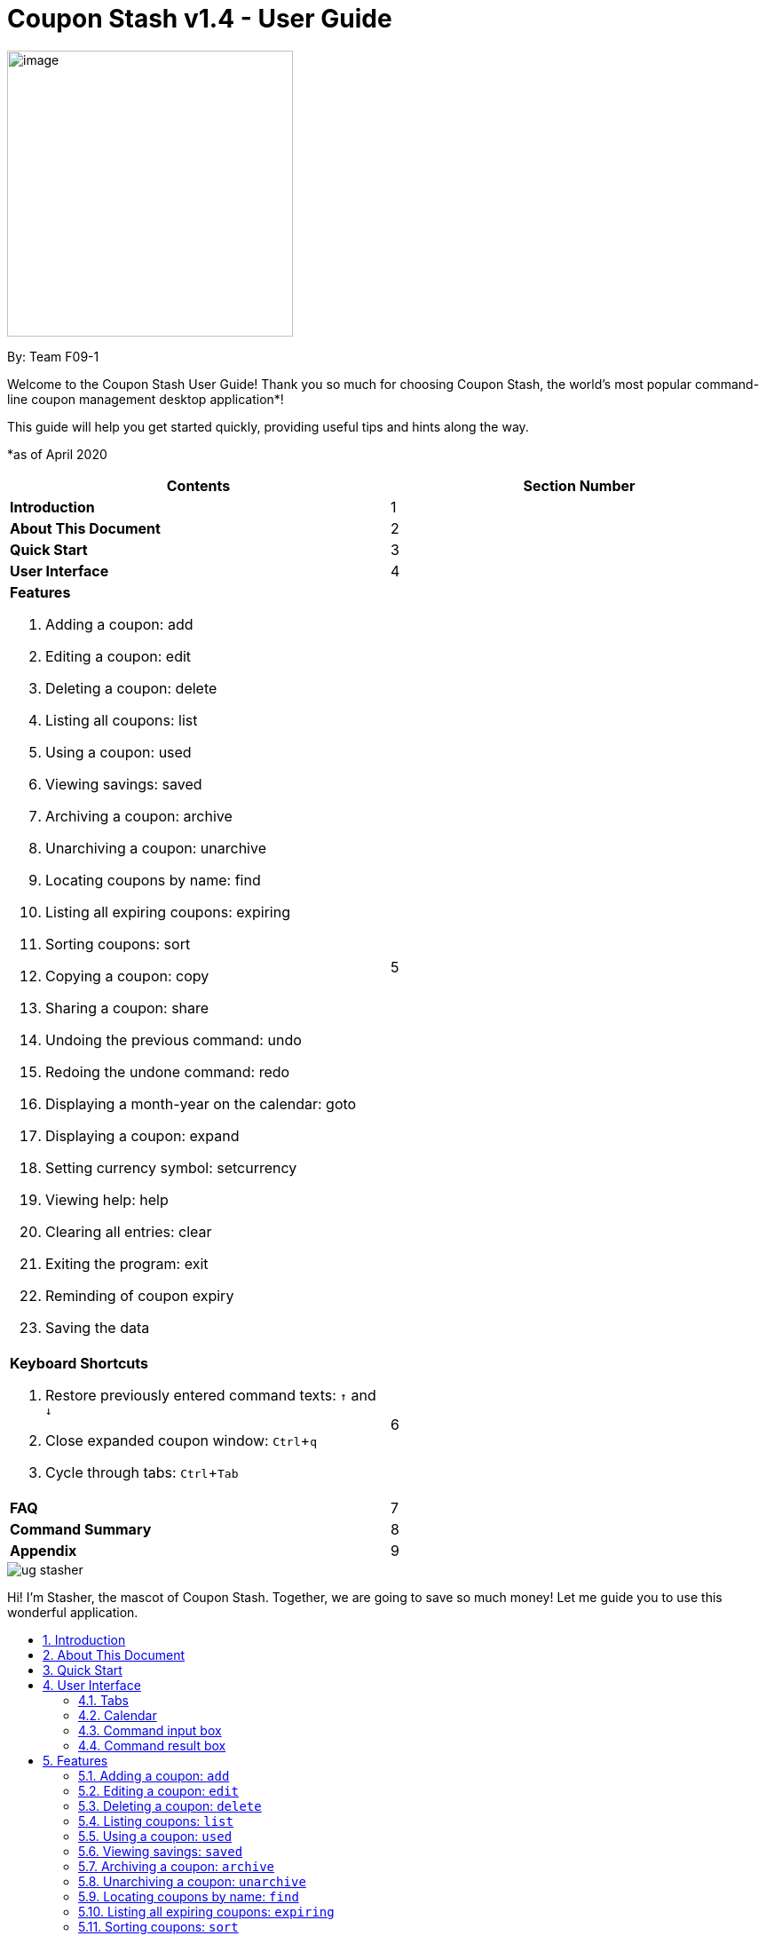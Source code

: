 = Coupon Stash v1.4 - User Guide
:site-section: UserGuide
:toc:
:toc-title:
:toc-placement: preamble
:sectnums:
:imagesDir: images
:stylesDir: stylesheets
:xrefstyle: full
:experimental:
ifdef::env-github[]
:tip-caption: :bulb:
:note-caption: :information_source:
:warning-caption: :warning:
endif::[]
:repoURL: https://github.com/AY1920S2-CS2103T-F09-1/main

[[section]]
image:Stash.png[image,width=322,height=322]


By: Team F09-1

Welcome to the Coupon Stash User Guide! Thank you so much for choosing
Coupon Stash, the world's most popular command-line coupon management desktop
application*!

This guide will help you get started quickly, providing useful tips and hints
along the way.

*as of April 2020

[cols=",",options="header",]
|=========================================
|*Contents* |*Section Number*
a|
*Introduction*
|1

a|
*About This Document*
|2

a|
*Quick Start*
|3

a|
*User Interface*
|4

a|
*Features*

   . Adding a coupon: add
   . Editing a coupon: edit
   . Deleting a coupon: delete
   . Listing all coupons: list
   . Using a coupon: used
   . Viewing savings: saved
   . Archiving a coupon: archive
   . Unarchiving a coupon: unarchive
   . Locating coupons by name: find
   . Listing all expiring coupons: expiring
   . Sorting coupons: sort
   . Copying a coupon: copy
   . Sharing a coupon: share
   . Undoing the previous command: undo
   . Redoing the undone command: redo
   . Displaying a month-year on the calendar: goto
   . Displaying a coupon: expand
   . Setting currency symbol: setcurrency
   . Viewing help: help
   . Clearing all entries: clear
   . Exiting the program: exit
   . Reminding of coupon expiry
   . Saving the data
 |5

a|
*Keyboard Shortcuts*

   . Restore previously entered command texts: kbd:[↑] and kbd:[↓]
   . Close expanded coupon window: kbd:[Ctrl]+kbd:[q]
   . Cycle through tabs: kbd:[Ctrl]+kbd:[Tab]
|6

a|
*FAQ*|7

a|
*Command Summary* |8

a|
*Appendix*|9
|=========================================

image::ug_stasher.png[]
Hi! I'm Stasher, the mascot of Coupon Stash. Together,
we are going to save so much money! Let me guide you
to use this wonderful application.

== Introduction

Coupon Stash is meant for School of Computing (SoC) students and staff who enjoy
managing their coupons with a desktop command-line interface. It is optimised
for efficient usage in this aspect, while still offering a sleek, beautiful
Graphical User Interface (GUI).

Jump to the <<Quick Start, Quick Start section>> to get started now. We
sincerely hope you enjoy using Coupon Stash!


== About This Document
This document introduces the features of Coupon Stash. +

The following are symbols and formatting used in this document:

[TIP]
Tips are used to describe small features or techniques
that may come in handy when using Coupon Stash!

[WARNING]
Warnings bring your attention to certain practices
that may have unintended consequences!

[NOTE]
Notes describe certain features or behaviour that may
not be so obvious!

====
Boxes like these contain useful information, for
emphasis and easy reference!
====

* Coupon Stash command words are formatted with `code blocks`.

[[link]]
* Blue, underlined words are <<link, links>>! Try clicking on
the link on the left!

* Keyboard buttons are represented in a box, and used to
represent certain shortcuts in Coupon Stash. For example,
the kbd:[Ctrl] key, which is used for most shortcuts.


== Quick Start

.  Ensure you have Java (version 11 or above) installed in your
Computer. Java is an application development platform
and version 11 can be downloaded
link:https://www.oracle.com/java/technologies/javase-jdk11-downloads.html[here].
.  Download the latest link:{repoURL}/releases[`CouponStash.jar`].
.  Copy the file to the folder you want to use as the home folder for your
Coupon Stash.
.  Double-click the file to start the app. The Graphical User
Interface (GUI) should appear in a few
seconds. If nothing occurs, use the command
`java -jar CouponStash.jar` on your computer's Command Line Interface (CLI) to
open the file up.
.  Type the command in the command box and press Enter to execute it.
.  Some example commands you can try:
* *add:* `add n/Domino's Pizza Extra Large s/40% p/ILOVEDOMINOS e/30-4-2020 l/5
          t/pizza t/delivery`
*** adds a coupon named Domino's Pizza Extra Large to the Coupon Stash, with an
expiry date of 30th April 2020, 40% savings with promo code ILOVEDOMINOS, and a
limit of 5 usages.
* *used*: `used 3` : marks the 3rd coupon shown in the current list
as used, and automatically archives it if the limit is reached
* *saved*: `saved` : displays how much you have saved from all coupons
* *exit* : exits the app (your data will be saved automatically)
.  Refer to the <<Features, Features>> section below for the details of each
command.


== User Interface

In this section, we look at the key features of Coupon Stash's
graphical user interface. The interface can be broadly split
into 4 different parts: the different tabs present in the
program (Coupons, Summary and Help), the calendar,
the command input box and the command result box.

image::ug_user_interface.png[]

=== Tabs

Tab selection determines the content shown in the main
window of Coupon Stash.

The tabs can be switched by pressing kbd:[Ctrl] + kbd:[Tab] or
by clicking on the tabs bar on the left side of the application
with the name of the tab you want to switch to. The current
selected tab will be highlighted with a bolder text, and a
darker blue.

image::ug_currently_selected_tab.png[]

[NOTE]
The tabs bar is visible on every single tab! It serves
as a good visual reference to tell you which
tab is currently being displayed.


The following sections explain the different features of
each tab of Coupon Stash, as well as how to use them.

==== Coupons tab

WHen you first start Coupon Stash, the default selected tab
is the coupons tabs. The coupons tab contains a visual
overview of the coupons which you have added to the
application.

[[couponcard]]
===== Coupon card

The coupon card displays information about each coupon, and
it is styled to look like a coupon itself!

image::ShopeeCoupon.png[]

[NOTE]
Coupon card duplicates cannot exist!

==== Summary tab

The summary tab provides an overview of how much
you have saved from using coupons in Coupon Stash.

This tab provides an estimate of all the savings
you have accumulated, provided the coupon that resulted
in those savings is still present in Coupon Stash (this
includes <<archive, archived>> coupons). This estimate
is displayed in the form of a monetary amount at the
top of the page, with saved items that may not be easily
quantified displayed in a lime-green box at the side,
preceded by the text "And these saveables too!".

image::ug_summary_tab.png[]

Also, a graph that shows the monetary amount saved
every week is also displayed in the summary tab.
The next section will tell you more about how to
interpret this graph.

===== Savings graph

The savings graph provides a bar chart which holds
statistics on the amount of money saved per week.
The taller the bar, the more savings earned that week.
The exact amount is also shown in white text at the
top of each bar.

In the graph, Monday is taken to be the first day
of a week, and Sunday the last. The date displayed
on the bottom axis corresponds to the first day of that
week (Monday). Earlier weeks are displayed towards
the left, while later weeks are displayed towards
the right (direction of time axis is from left to right).

The graph is drawn based on the latest week in which
coupon usage was recorded by Coupon Stash, and shows
a maximum of 10 bars or 10 weeks of savings before that
latest date.

[TIP]
Any savings that were recorded by Coupon Stash before
the time period of 10 weeks will not be shown in the graph.
However, they can still be calculated using the
<<saved, saved command>>.

image::ug_savings_graph.png[]

[NOTE]
Although the total monetary amount and saveables list
in the summary tab is obtained by adding up all the
savings from every coupon regardless of the date,
the savings graph may not display every weeks' savings
as it only displays up to a maximum of 10 weeks.

==== Help tab

The help tab shows you a short description of how
to use all the commands in Coupon Stash.

[WARNING]
As compared to the User Guide's descriptions, the
descriptions provided in the help tab are less detailed!

=== Calendar

The calendar shows you all the expiry dates this month.

=== Command input box

The command input box is the main way you will interact
with Coupon Stash.

=== Command result box

The command result box shows you messages depending on
whether your command was successful or not.

[[Features]]
== Features
This section introduces the features of Coupon Stash. There are some examples
for you to try out in Coupon Stash too! +
Also, take note of the general format of all the commands below!

[NOTE]
====
****
*Command Format* +

* Words in UPPERCASE: parameters to be supplied by you (the user) +
** e.g. `add n/NAME`
* `INDEX`: positive integer that specifies the index number shown in
the displayed coupon list. The index must be a positive
integer
** e.g. 1, 2, 3, …​
* `NAME` is a parameter which can be used as `add n/The Deck Chicken Rice`
* Letter(s) followed by a `/` : prefixes to come before some parameters
** e.g. `n/NAME`
** `n/` is the prefix for the `NAME` parameter
* Items in square brackets: optional
** e.g `n/NAME [t/TAG]` +
** Can be used as `n/The Deck Chicken Rice t/value` or `n/The Deck Chicken Rice`
* Items with ... after them: can be used multiple times (including zero
times)
** e.g. `[t/TAG]...`​
** can be used as `t/pizza`, `t/friend t/value` or not used at all etc.
* Parameters can be in any order
** e.g. specifying `n/NAME s/SAVINGS` is the same as `s/SAVINGS n/NAME`
* [[coupon-stash-date-format]]Dates are all in the D-M-YYYY format (Coupon Stash date format)
** D and M can be one or two digits, but YYYY has to be four digits
** e.g. `1-1-2020` and `01-01-2020` are valid dates
* [[coupon-stash-monthyear-format]]MonthYear are all in the M-YYYY format (Coupon Stash MonthYear format)
** M can be one or two digits, but YYYY has to be four digits
** e.g. `1-2020` and `01-2020` are valid MonthYears
****
====

=== Adding a coupon: `add`

Adds a coupon. Some fields like `name`, `expiry date` and `savings` are
required.
Optional fields like `promo code` and `tags` may be provided as well.

Format: `add n/NAME e/EXPIRY_DATE s/SAVINGS_OR_FREE_ITEM [sd/START_DATE] [r/REMIND_DATE] [p/PROMO_CODE] [c/CONDITIONS] [u/USAGE] [l/USAGE_LIMIT] [s/EXTRA_FREE_ITEMS]... [t/TAG]...`

[TIP]
A coupon can have any number of tags (including 0)

[NOTE]
If unspecified, the default remind date of a coupon will be set to
3 days before the expiry date. Go to <<Reminding of coupon expiry>>  to
learn more about remind dates.

****
* Coupons must have at least one "savings" value, whether it is
a flat monetary amount (e.g. $1.00), a percentage (e.g. 10%) or
an item. (e.g. Free Water Bottle)
* Savings can be represented by multiple free items, but not multiple
monetary amounts or percentage amounts.
* Free item names cannot contain any numbers. (e.g. iPhone 11 is an invalid
free item name as it contains the number 11)
* Coupons cannot have both a monetary amount and a percentage amount.
* To add more free items, use the same prefix as before!
****

Examples:

* `add n/McDonald's McGriddles p/ILOVEMCGRIDDLES e/31-12-2020 s/$2
   sd/1-4-2020 l/2 t/value t/savoury`
+
Adds a new Coupon: +
image:ug_mcdonalds_mcgriddles.png[]

* `add n/Grabfood s/40% e/30-4-2020 p/GRAB40 t/delivery`
+
Adds a new Coupon: +
image:ug_grabfood.png[]

[TIP]
If your coupon allows for unlimited usage, set the limit of the coupon to a
number less than 1! E.g. `l/0`

=== Editing a coupon: `edit`

Edits an existing coupon in the coupon book.

Format: `edit INDEX [n/NAME] [e/EXPIRY_DATE] [sd/START_DATE] [r/REMIND_DATE] [p/PROMO_CODE] [c/CONDITION] [l/USAGE_LIMIT] [s/SAVINGS_OR_FREE_ITEMS]... [t/TAG]...`

****
* Edits the coupon at the specified `INDEX`.
* At least one of the optional fields must be provided.
* Existing values will be updated to the input values.
* When editing tags, the existing tags of the coupon will be removed. (i.e
adding of tags is not cumulative)
* You can remove all of a  coupon’s tags by typing `t/` without specifying any
tags after it.
* When editing savings, just like tags, existing savings of the coupon will also
be removed.
* Usage cannot be edited.
****

[NOTE]
Savings cannot be cleared in the same way as clearing tags,
as a coupon must have at least 1 saving.

[NOTE]
Remind date cannot be removed or cleared. Go to <<Reminding of coupon expiry>>
to learn more about remind dates.

Examples:

* `edit 1 s/50%` +
Edits the savings of the 1st coupon to be 50% off.
* `edit 2 n/The Deck Nasi Ayam Hainan t/` +
Edits the name of the 2nd coupon to be The Deck Nasi Ayam Hainan and
clears all existing tags.

=== Deleting a coupon: `delete`

Deletes the specified coupon from the coupon stash.

Version 2.0 will bring new features like confirmation
of coupons before they are deleted!

Also, a "recycle bin" is in the works for version 3.0,
similar to the Recycle Bin in Microsoft Windows.

Format: `delete INDEX`

****
* Deletes the coupon at the specified INDEX.
****

Examples:

* `list` +
`delete 2` +
Deletes the 2nd coupon in the coupon stash.
* `find rice` +
`delete 1` +
Deletes the 1st coupon in the results of the find command.

// end::delete[]

=== Listing coupons: `list`

Shows a list of coupons in the coupon stash. +

There are 3 types of lists: +

. List of active coupons
. List of archived coupons
. List of used coupons

Format: `list [PREFIX]` +

****
* The `PREFIX` can be either `a/` or `u/`.
* Using `a/` lists all coupons that are archived, while `u/` lists all coupons
that are used before.
****

[NOTE]
`PREFIX` can be left blank to list all active coupons. (coupons that are not
expired/ not fully used/ not archived)

Examples:

* `list` +
Shows a list of all *active* coupons

* `list a/` +
Shows a list of all *archived* coupons

* `list u/` +
Shows a list of all *used* coupons (but not fully used)

// tag::used[]
=== Using a coupon: `used`
Uses a coupon if its usage has yet to reached its limit.
Requires an original amount of purchase if the coupon has savings in a
percentage value. +

Format: `used INDEX` or `used INDEX MONETARY_AMOUNT`
where `MONETARY_AMOUNT` is a number prefixed by a user-defined currency
symbol e.g. ($4.50, where the currency symbol is "$").

****
* Uses the coupon at the specified INDEX.
****

Examples:

* `used 1` +
Uses the first coupon in the coupon stash.


* `used 1 $10.0` +
Uses the first coupon in the coupon stash, which also has a percentage savings.
The total savings of the coupon will be calculated, and can be seen with the
command `saved`.

[WARNING]
A coupon cannot be used if it has not reached its start date, or it is archived.
If there is an intention to use the coupon, you can
<<Editing a coupon: `edit`, `edit`>> the start date or
<<Unarchiving a coupon: `unarchive`, `unarchive`>> the coupon.
// end::used[]


// tag::saved[]
[[saved]]
=== Viewing savings: `saved`

Shows you how much you have saved by using coupons in Coupon Stash.
There are three ways to use this command:

- If just the word "saved" is entered, the total savings accumulated
since you started using Coupon Stash will be shown.
+
Format: `saved`

- If a specific date is given, Coupon Stash will show you savings
earned only on that day.
+
Format: `saved d/DATE_TO_SHOW`

- If a start date and end date are given, Coupon Stash will show you
the total savings accumulated over all the dates between that start date
and end date, inclusive of those dates as well.
+

Format: `saved sd/START_DATE e/END_DATE`

****
* Dates are given in <<coupon-stash-date-format, Coupon Stash date format>>,
namely D-M-YYYY where D and M can be single or double digits.
* Shows you a numeric value (e.g. 12.00 to represent twelve
dollars/euros/pounds/pesos) that represents how much money
you saved since a certain date, as well as certain items that you might have
saved.
* This value changes depending on which coupons were marked as used during the
time period specified.
****
Examples:

* `saved d/1-3-2020` +
A message will be displayed: You have saved $6.50 as well as earned 2x Brattby
Bag
on 1 March 2020.


* `saved sd/1-5-2019 e/20-3-2020` +
A message will be displayed: You have saved $117.15 as well as earned
5x Brattby Bag, 7x Water Bottle, 12x Free Coffee, 1x Plush Toy
between 1 May 2019 and 20 March 2020.
// end::saved[]

// tag::archive[]
[[archive]]
=== Archiving a coupon: `archive`
Archives a coupon when you want to keep a record of it, without cluttering your
current stash of coupons.

[NOTE]
To view archived coupons, the user can run the <<Listing coupons: `list`, `list
a/`>> command to list all
archived coupons. Alternatively, the <<Locating coupons by name: `find`,
`find`>> command explained below will
search all archived coupons, thus displaying archives that match the supplied
keywords below unarchived coupons. Finally, the
<<Listing all expiring coupons: `expiring`, `expiring`>> command will also
include all archived coupons that are expiring in its results.
Read the section on <<Locating coupons by name: `find`, `find`>> and
<<Listing all expiring coupons: `expiring`, `expiring`>>
respectively to find out more.

Format: `archive INDEX`

****
* Archives the coupon at the specified INDEX.
****

Examples:

* `archive 1` +
Archives the first coupon in the coupon stash.

[TIP]
To keep your coupons more organized, Coupon Stash will automatically archive
your coupons once their usage limit has been reached, or when they have expired.
// end::archive[]

=== Unarchiving a coupon: `unarchive`
Unarchive a coupon, thus bringing it back to your active coupons list.

[NOTE]
To unarchive a coupon, you have to make sure that the archived coupon is
visible in the coupon stash first. Read the section on the
<<Archiving a coupon: `archive`, `archive`>> command to find out the ways that
you can display archived coupons.

Format: `unarchive INDEX`

****
* Unarchive the coupon at the specified INDEX.
****

Examples:

* `unarchive 1` +
Unarchive the first coupon in the coupon stash.

=== Locating coupons by name: `find`

Find coupon(s) whose names contain any of the given keywords.

Format: `find KEYWORD [MORE_KEYWORDS]...`

****
* The search is case insensitive. e.g mALa will match Mala.
* The order of the keywords does not matter. e.g. Rice Chicken will match
Chicken Rice.
* Only full words will be matched e.g. Chicken will not match Chickens.
* Coupons matching at least one keyword will be returned (i.e. OR search).
e.g. Chicken Rice will return Duck Rice, Chicken Chop.
****

[TIP]
For easy finding of coupons, include the store or brand
name in your coupon name!

Examples:

* `find ken` +
For example, coupons with these names would be returned:
**Ken** Kitchen, **KEN** RIDGE Optical, **ken** you build a snowman.

[NOTE]
The <<Locating coupons by name: `find`, `find`>> command searches the
<<Archiving a coupon: `archive`, `archive`>> for matches too. Coupons that are
found
in the <<Archiving a coupon: `archive`, `archive`>> are displayed **below** the
non-archived matches.
// Insert GIF/image

=== Listing all expiring coupons: `expiring`

Shows a list of all your coupons expiring on a date or during a MonthYear.

Format: `expiring e/EXPIRY_DATE` or `expiring my/MONTH_YEAR`

****
* Lists all coupons that are expiring on the specified expiry date or during
the specified month year.
* The date or MonthYear must follow the
<<coupon-stash-date-format, Coupon Stash date format>>
or the <<coupon-stash-monthyear-format, Coupon Stash MonthYear format>>
respectively.
****

Examples:

* `expiring e/11-9-2020` +
Shows you all the coupons that will expire on 11 September 2020.

* `expiring my/9-2020` +
Shows you all the coupons that will expire during September 2020.

[NOTE]
The `expiring` command will include <<_archiving_a_coupon_archive, archived>>
coupons in its results too. Coupons that are expiring in the archives are
displayed **below** the non-archived matches.
// Insert GIF/image

=== Sorting coupons: `sort`

Sorts the coupons in CouponStash in **ascending** order. It is possible to sort
by coupon name or expiry date.

[NOTE]
The sorting order will persist throughout the runtime of the program.
The command will sort any coupons currently on screen, including
<<_archiving_a_coupon_archive, archived>> coupons , if they are present on
screen. Archived coupons will always appear **below** active coupons.
// Put GIF here

Format: `sort PREFIX`

****
* The `PREFIX` can be either `n/` or `e/`.
* Using `n/` would mean sorting by name, while `e/` would mean sorting by
expiry date.
****

Examples:

* `sort n/` +
Sorts the coupon stash by name in ascending order.
* `sort e/` +
Sorts the coupon stash by expiry date from earliest to latest.

=== Copying a coupon: `copy`
Copies a coupon as an <<Adding a coupon: `add`, `add`>> command to your
clipboard so that you can easily share it with your friends/ family!

Format: `copy INDEX`

****
* Copies the coupon at the specified INDEX.
* The <<Adding a coupon: `add`, `add`>> command of the coupon will be copied to
your clipboard. Simply kbd:[Ctrl] + kbd:[V] to paste it!
(kbd:[Cmd] + kbd:[V] for macOS)
****
// Put GIF

[NOTE]
====
****
* Statistics like number of times used or amount of savings accumulated will
not be copied.
* The copied add command will only contain the following fields: +
** Name
** Savings
** Expiry Date
** Limit
** Promo Code (if any)
** Condition (if any)
****
====

Examples:

* `list` +
`copy 2` +
Copies the 2nd coupon in the coupon stash to an `add` command and copies it to
your clipboard.
* `find chicken` +
`copy 1` +
Copies the 1st coupon in the results of the find command to an `add` command
and copies it to your clipboard.

=== Sharing a coupon: `share`
Shares a coupon as a `.png` image file. Now you can post your coupons on
Instagram!

Format: `share INDEX`

[NOTE]
Image generated will have an index of 1 regardless of its true index.
Below is a sample of how a shared coupon image looks like:

image::example_shared_coupon.png[]

Examples:

* `list` +
`share 2` +
Shares the 2nd coupon in the coupon stash and save it as a `.png` file.
* `find chicken` +
`share 1` +
Shares the 1st coupon in the results of the find command and save it as a `.png`
file.


=== Undoing the previous command: `undo`
Undo the most recent operation on the coupon stash. Only operations that change
the coupons in the coupon stash can be undone.

Format: `undo`
====
Undo only works on the following commands: (i.e. commands that change the
coupons in the coupon stash) +

* <<Adding a coupon: `add`, `add`>>
* <<Editing a coupon: `edit`, `edit`>>
* <<Deleting a coupon: `delete`, `delete`>>
* <<Archiving a coupon: `archive`, `archive`>>
* <<Unarchiving a coupon: `unarchive`, `unarchive`>>
* <<Clearing all entries: `clear`, `clear`>>
* <<Using a coupon: `used`, `used`>>
====

[NOTE]
Changes to user preferences, such as the
<<setcurrency, setting of the currency symbol>>, cannot be undone.

[WARNING]
You can only undo commands which you have input since
you opened Coupon Stash. This means that after you close
the application, your undo history will be lost!

Examples:

* `edit 1 r/ 25-12-2020` +
  `undo` +
Undo the `edit` command. Remind date of 1st coupon reverts back to its original
value.


* `delete 1` +
  `undo` +
Revert the `delete` that was performed. Deleted coupon is restored.

=== Redoing the undone command: `redo`
Redo the previously undone operation. This is akin to undoing an
<<Undoing the previous command: `undo`, `undo`>>.

Format: `redo`

Examples:

* `edit 1 r/ 25-12-2020` +
  `undo` +
  `redo` +
Un-undo the `edit` command. Remind date of 1st coupon is edited.
value.


* `delete 1` +
  `undo` +
  `redo` +
Un-undo the `delete` command. 1st coupon is deleted.

=== Displaying a month-year on the calendar: `goto`
Goes to the specified month and year on the calendar. +
Format: `goto my/MONTH_YEAR`  +

Example:

* `goto my/12-2020` +
Goes to December 2020 on the Calendar

=== Displaying a coupon: `expand`
Displays a coupon in its own window, giving you a complete view of it.

Format: `expand INDEX`

****
* Expands the coupon at the specified INDEX.
****

Examples:

* `expand 1` +
Open the coupon at index 1 in a new window.


.Example of an expanded coupon window.
[caption=""]
image::expand_example.png[]

// tag::setcurrency[]
[[setcurrency]]
=== Setting currency symbol: `setcurrency`
Sets the currency symbol used in Coupon Stash.
This will force Coupon Stash to reload all coupons
to use the new symbol instead.

****
* The currency symbol may affect the visual look of the
program, as well as modify commands entered!
* For example, adding a coupon with savings of a certain
monetary amount will require you to use the new symbol instead.
****

Format: `setcurrency ms/NEW_MONEY_SYMBOL`

Examples:

* `setcurrency ms/€` +
Sets the money symbol used in commands, as well as to
display coupons' savings, to € (Euro). The changes will
be visible immediately.
// end::setcurrency[]

=== Viewing help: `help`
Open a browser window that accesses an offline copy of this user guide. First
run of this command may take quite some time as the program needs to extract
an offline copy of this document.

Format: `help`

=== Clearing all entries: `clear`

Deletes every single coupon in Coupon Stash. This
includes archived and non-archived coupons! +
Format: `clear`

[TIP]
If you clear your Coupon Stash on accident, you can
use <<Undoing the previous command: `undo`, `undo`>> to restore
your Coupons! Just make sure you don't close the application
immediately after you cleared your Coupons.

=== Exiting the program: `exit`

This command immediately exits the program when entered.
When you exit the program, all coupon data is saved to
your computer. +
Format: `exit`

[NOTE]
There are many ways of exiting the program! One other way
is to click the cross at the top of the application (position
of this cross button differs depending on operating system).

=== Reminding of coupon expiry

By default, all added coupons have a remind date that is 3 days before its
stated expiry date. This default value can be changed during the process of
<<_adding_a_coupon_add, adding>> a new coupon or by
<<_editing_a_coupon_edit, editing>> an existing coupon. The remind dates for all
coupons are checked on program launch. All coupons that have a remind date which
falls on the date of program launch will be listed in a popup window on launch.
The popup window can be closed by pressing kbd:[Ctrl] + kbd:[q].

.Popup window showing all coupons that have their remind dates set on the date of program launch.
[caption=""]
image::ug_reminder_window.PNG[]

[WARNING]
Remind dates are **only** checked during program launch. Thus, if a day passes
while the program is open, even if there are coupons expiring on the new day,
no new reminder window will open.

As of now, there is no
functionality for the disabling of reminders for coupons. This feature will be
made available in version 2.0.

====
* The format of dates entered via the `r/` field is
in the D-M-YYYY format. (<<coupon-stash-date-format, Coupon Stash date format>>)
====

Examples:

* `add n/McDonald's McGriddles p/ILOVEMCGRIDDLES e/31-12-2020 s/$2
   sd/1-4-2020 l/2 t/value t/savoury`
+
Add a new Coupon without specifying a remind date. Note that the default
remind date is 3 days before the state expiry date: +
image:ug_mcdonalds_mcgriddles.png[]

* `add n/Grabfood s/40% e/30-4-2020 p/GRAB40 t/delivery r/10-4-2020`
+
Add a new Coupon while specifying a remind date of `10-4-2020`: +
image:ug_Grabfood_reminder.png[]

* `edit 1 r/10-4-2020`
+
Edit the coupon at index 1 and change its remind date to `10-4-2020`.

=== Saving the data

Coupon data is saved in the hard disk automatically after any
command that changes the data.

There is no need to save manually.

[[KeyboardShortcuts]]
== Keyboard Shortcuts
With Coupon Stash being optimized for efficient command line usage, how can we
not include some nifty keyboard shortcuts to further streamline
your workflow! This section introduces some of the keyboard shortcuts available
for use in this program.

=== Restore previously entered command texts: kbd:[↑] and kbd:[↓]
Pressing the kbd:[↑] keyboard button while the focus is on the command box
allows you to restore the text of the previous executed command. Pressing
the kbd:[↓] keyboard button allows you to revert to a more recently entered
command.

Demonstration:

image::gifs/Up down arrow.gif[]

=== Close expanded coupon or reminder windows: kbd:[Ctrl]+kbd:[q]
After <<_displaying_a_coupon_expand, `expanding`>> a coupon, you can close
the expanded coupon window by keeping the focus on the coupon window and
pressing the keyboard buttons kbd:[Ctrl] and kbd:[q] simultaneously. This
shortcut also works for closing <<_reminding_of_coupon_expiry, reminder>>
windows.

Demonstration:

image::gifs/ctrl q.gif[]

=== Cycle through tabs: kbd:[Ctrl]+kbd:[Tab]
You can press the keyboard buttons kbd:[Ctrl] and kbd:[Tab] simultaneously to
switch tabs. Do note that the focus has to be on the main panel before the
key presses would work.

Demonstration:

image::gifs/ctrl tab.gif[]

== FAQ

*Q*: How do I transfer my data to another computer?

*A*: Simply install Stash in the other computer and overwrite the empty data
file with your intended data file. +
{empty} +

*Q*: Can I add multiple coupons using a command line?

*A:*  Sorry, not at the moment. We may consider adding this feature in version
2.0.0. +
{empty} +

*Q* : Why do I need to tag my coupons?

*A* : Tagging is not compulsory. However, it allows you to group similar
coupons together for easier identification. For example, you can easily
identify all the coupons that are tagged "cheap", as these tags are
displayed in bright orange at the top of each coupon.
Do refer to <<couponcard, section 4.1.1>> for more details about the coupon card. +
{empty} +

*Q* : How do I store coupons with no expiry date?

*A* : Sorry, at the moment, coupon entries with no expiry date cannot be
stored. You would need to enter a much further date like 1-1-2030. To
be added in version 2.0.0 +
{empty} +

*Q* : How do you calculate the savings value?

*A* :  Whenever a coupon is marked as used, Coupon Stash will automatically
calculate the values saved based on the details of the coupon. You
can used the <<saved, saved command>> to view amount saved.
{empty} +

*Q* : What animal is Stasher?

*A* :  Stasher is a beetle that loves discounts and hot deals!
Beetles are resourceful insects that know how to scavenge for
the best coupons, as well as remember these coupons safely
inside their tough exoskeleton and elytra.
{empty} +



== Command Summary
This section has a summary of all the commands.
[cols="1,9", options="header"]
|===
| *Action* | *Format*
|*Add*
| `add n/NAME e/EXPIRY_DATE s/SAVINGS [u/USAGE] [l/USAGE_LIMIT] [p/PROMO_CODE]
[sd/START_DATE] [r/REMIND_DATE] [c/CONDITION] [s/SAVINGS]... [t/TAG]…`​ +
e.g. `add n/The Deck Chicken Rice s/20% sd/2-3-2020 e/30-8-2020 t/friend
t/value`
|*Edit*
|`edit INDEX [n/name] [e/EXPIRY_DATE] [l/USAGE_LIMIT] [p/PROMO_CODE]
[sd/START_DATE] [r/REMIND_DATE] [c/CONDITION] [s/SAVINGS]... [t/TAG]...` +
e.g. `edit 2 n/Chicken Up s/50%`
|*Delete*
|`delete INDEX` +
e.g. `delete 3`
|*List*
|`list [PREFIX]`
e.g. `list`
|*Find*
|`find KEYWORD [MORE_KEYWORDS]` +
e.g. `find western chick`
|*Sort*
|`sort PREFIX` +
e.g. `sort n/`
|*Expiring*
|`expiring e/EXPIRY_DATE` or `expiring my/MONTH_YEAR` +
e.g. `expiring e/11-9-2020` or `expiring my/9-2020`
|*Used*
|`used INDEX` or `used INDEX MONETARY_SYMBOL + ORIGINAL_AMOUNT` +
e.g. `used 1` or `used 1 $10`
|*Saved*
|saved d/DATE_TO_TRACK_FROM +
e.g. `saved d/ 1-5-2020`
|*Archive*
|`archive INDEX` +
e.g. `archive 1`
|*Unarchive*
|`unarchive INDEX` +
e.g. `unarchive 1`
|*Copy*
|`copy INDEX` +
e.g. `copy 1`
|*Share*
|`share INDEX` +
e.g. `share 1`
|*Undo*
|`undo`
|*Redo*
|`redo`
|*Goto*
|`goto my/MONTH_YEAR` +
e.g.`goto 9-2020`
|*Expand*
|`expand INDEX` +
e.g. `expand 1`
|*SetCurrency*
|`setcurrency [ms/NEW_MONEY_SYMBOL]` +
e.g. setcurrency ms/€
|*Help*
|`help`
|*Clear*
|`clear`
|*Exit*
|`exit`
|===






== Appendix

This section talks about features that have not been
implemented in Coupon Stash yet, but features that
the developers are keen to add in upcoming versions.

=== *Query expressions (coming in v2.0)*

Query expressions serve to enable users to perform efficient batch
operations on stored coupons using SQL-like syntax.

Examples:

* `edit favorites set tag=hated where expiry < 19-2-2020` +
For all coupons tagged as ``favorites'', set their tag to ``hated'' if
they expire before the 19th Feb 2020.

* `delete favorites where expiry < 19-2-2020` +
For all coupons tagged as ``favorites'', delete them if they expire
before the 19th Feb 2020.


==== *Bulk edit*

Format: `edit _tag_ set _field1=value1, field2=value2, …_ [where
condition]`

* The `edit` keyword is compulsory.
** If selecting all tags, put tag as `*`.
* The `set` keyword is compulsory.
** If the field is present in a coupon, update the value, else create
the field and value.
** At least 1 field must be updated/added per edit operation.
* The `where` keyword is optional.
** The `==`, `>=`, `<=`, `>`, `<`, `!=`, operators are
supported in the condition.
** Only default fields can be compared.
** Condition syntax: `DEFAULT_FIELD _operator_ LITERAL_VALUE`
** `AND`/`OR` functionality is not available.

==== *Bulk delete*

Format: `delete _tag_ [where condition]`

* The `delete` keyword is compulsory.
** If selecting all tags, put tag as `*`.
* The `where` keyword is optional.
** If the `where` keyword is omitted, deletes all coupons with that tag.
** Follows syntax explained above.
